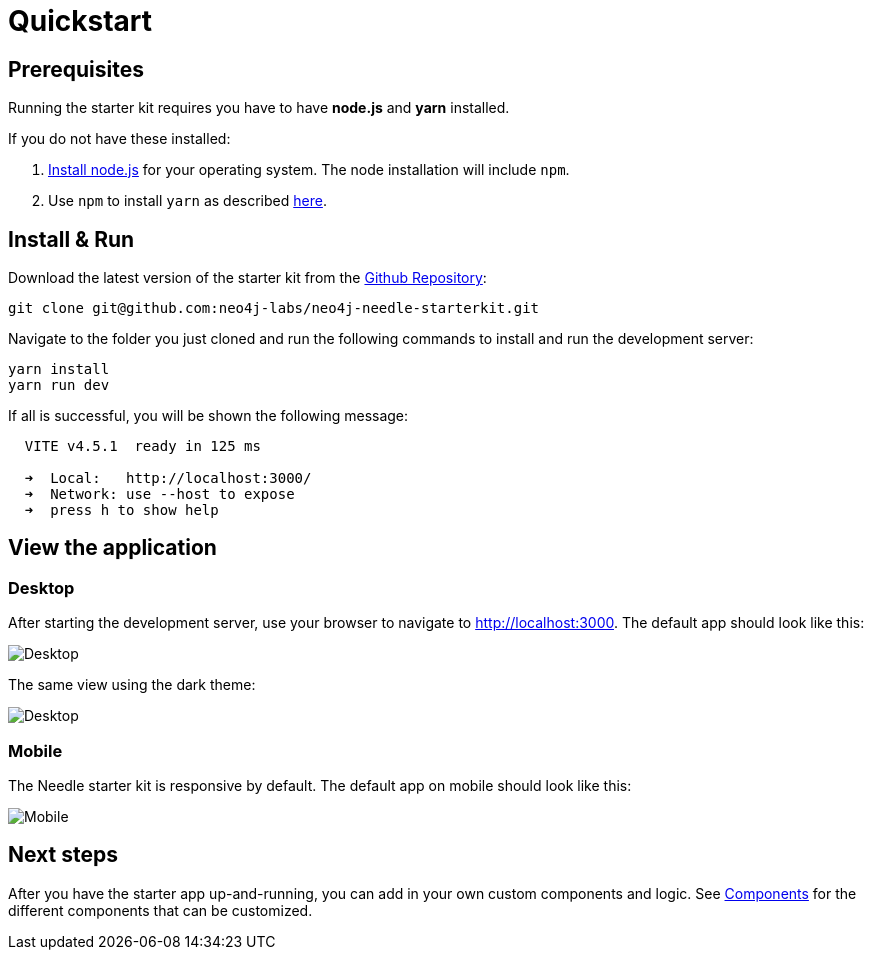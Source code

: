 # Quickstart


## Prerequisites
Running the starter kit requires you have to have **node.js** and **yarn** installed.

If you do not have these installed:

1. https://nodejs.org/en/download[Install node.js] for your operating system. The node installation will include `npm`. 
2. Use `npm` to install `yarn` as described https://classic.yarnpkg.com/lang/en/docs/install/[here]. 


## Install & Run
Download the latest version of the starter kit from the https://github.com/neo4j-labs/neo4j-needle-starterkit[Github Repository]:


```shell
git clone git@github.com:neo4j-labs/neo4j-needle-starterkit.git
```

Navigate to the folder you just cloned and run the following commands to install and run the development server:

```shell
yarn install
yarn run dev
```

If all is successful, you will be shown the following message:

```shell
  VITE v4.5.1  ready in 125 ms

  ➜  Local:   http://localhost:3000/
  ➜  Network: use --host to expose
  ➜  press h to show help
```

## View the application
### Desktop
After starting the development server, use your browser to navigate to http://localhost:3000. The default app should look like this:

image::Desktop-light.png[Desktop]

The same view using the dark theme:

image::Desktop-dark.png[Desktop]


### Mobile
The Needle starter kit is responsive by default. The default app on mobile should look like this:

image::Mobile-dark.png[Mobile]


## Next steps
After you have the starter app up-and-running, you can add in your own custom components and logic.
See link:components[Components] for the different components that can be customized. 
